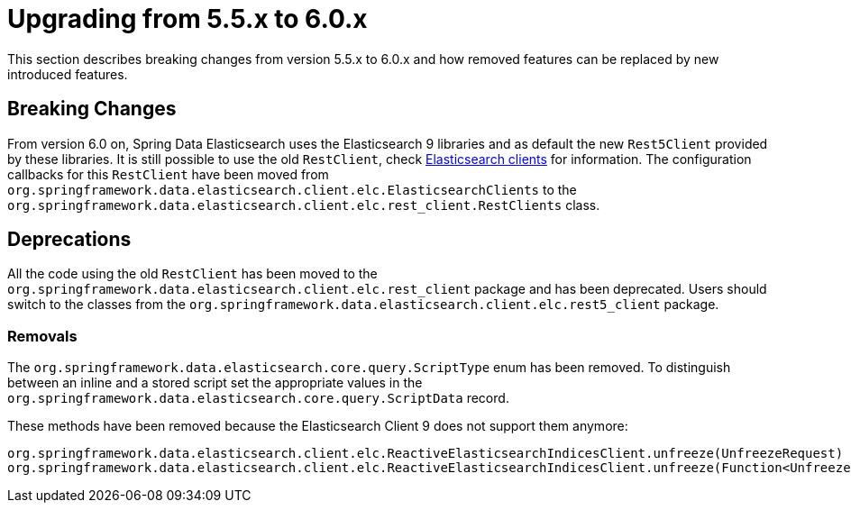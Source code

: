 [[elasticsearch-migration-guide-5.5-6.0]]
= Upgrading from 5.5.x to 6.0.x

This section describes breaking changes from version 5.5.x to 6.0.x and how removed features can be replaced by new introduced features.

[[elasticsearch-migration-guide-5.5-6.0.breaking-changes]]
== Breaking Changes

From version 6.0 on, Spring Data Elasticsearch uses the Elasticsearch 9 libraries and as default the new `Rest5Client` provided by these libraries. It is still possible to use the old `RestClient`, check xref:elasticsearch/clients.adoc[Elasticsearch clients] for information. The configuration callbacks for this `RestClient` have been moved from `org.springframework.data.elasticsearch.client.elc.ElasticsearchClients` to the `org.springframework.data.elasticsearch.client.elc.rest_client.RestClients` class.

[[elasticsearch-migration-guide-5.5-6.0.deprecations]]
== Deprecations

All the code using the old `RestClient` has been moved to the `org.springframework.data.elasticsearch.client.elc.rest_client` package and has been deprecated. Users should switch to the classes from the `org.springframework.data.elasticsearch.client.elc.rest5_client` package.


=== Removals

The `org.springframework.data.elasticsearch.core.query.ScriptType` enum has been removed. To distinguish between an inline and a stored script set the appropriate values in the `org.springframework.data.elasticsearch.core.query.ScriptData` record.

These methods have been removed because the Elasticsearch Client 9 does not support them anymore:
```
org.springframework.data.elasticsearch.client.elc.ReactiveElasticsearchIndicesClient.unfreeze(UnfreezeRequest)
org.springframework.data.elasticsearch.client.elc.ReactiveElasticsearchIndicesClient.unfreeze(Function<UnfreezeRequest.Builder, ObjectBuilder<UnfreezeRequest>>)
```
